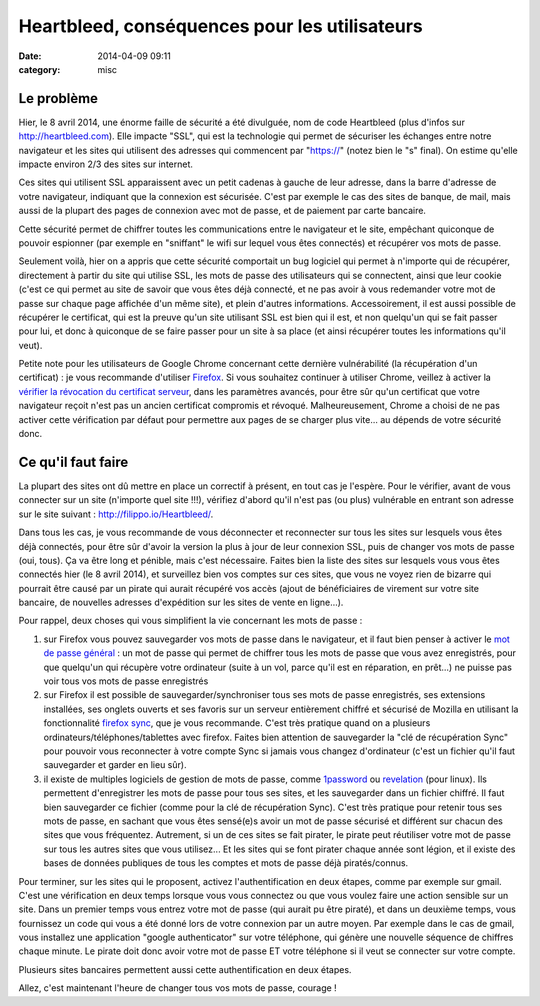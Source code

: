 Heartbleed, conséquences pour les utilisateurs
##############################################
:date: 2014-04-09 09:11
:category: misc


Le problème
===========

Hier, le 8 avril 2014, une énorme faille de sécurité a été divulguée, nom de
code Heartbleed (plus d'infos sur http://heartbleed.com). Elle impacte "SSL",
qui est la technologie qui permet de sécuriser les échanges entre notre
navigateur et les sites qui utilisent des adresses qui commencent par
"https://" (notez bien le "s" final). On estime qu'elle impacte environ 2/3
des sites sur internet.

Ces sites qui utilisent SSL apparaissent avec un petit cadenas à gauche de leur
adresse, dans la barre d'adresse de votre navigateur, indiquant que la
connexion est sécurisée. C'est par exemple le cas des sites de banque, de mail,
mais aussi de la plupart des pages de connexion avec mot de passe, et de
paiement par carte bancaire.

Cette sécurité permet de chiffrer toutes les communications entre le navigateur
et le site, empêchant quiconque de pouvoir espionner (par exemple en "sniffant"
le wifi sur lequel vous êtes connectés) et récupérer vos mots de passe.

Seulement voilà, hier on a appris que cette sécurité comportait un bug logiciel
qui permet à n'importe qui de récupérer, directement à partir du site qui
utilise SSL, les mots de passe des utilisateurs qui se connectent, ainsi que
leur cookie (c'est ce qui permet au site de savoir que vous êtes déjà connecté,
et ne pas avoir à vous redemander votre mot de passe sur chaque page affichée
d'un même site), et plein d'autres informations. Accessoirement, il est aussi
possible de récupérer le certificat, qui est la preuve qu'un site utilisant SSL
est bien qui il est, et non quelqu'un qui se fait passer pour lui, et donc à
quiconque de se faire passer pour un site à sa place (et ainsi récupérer toutes
les informations qu'il veut).

Petite note pour les utilisateurs de Google Chrome concernant cette dernière
vulnérabilité (la récupération d'un certificat) : je vous recommande d'utiliser
Firefox_. Si vous souhaitez continuer à utiliser Chrome, veillez à activer la
`vérifier la révocation du certificat serveur`_, dans les paramètres avancés,
pour être sûr qu'un certificat que votre navigateur reçoit n'est pas un ancien
certificat compromis et révoqué. Malheureusement, Chrome a choisi de ne pas
activer cette vérification par défaut pour permettre aux pages de se charger
plus vite... au dépends de votre sécurité donc.

.. _Firefox: http://www.mozilla.org/fr/firefox/new/
.. _vérifier la révocation du certificat serveur:
    https://support.google.com/chrome/answer/100214?hl=fr


Ce qu'il faut faire
===================

La plupart des sites ont dû mettre en place un correctif à présent, en tout cas
je l'espère. Pour le vérifier, avant de vous connecter sur un site (n'importe
quel site !!!), vérifiez d'abord qu'il n'est pas (ou plus) vulnérable en
entrant son adresse sur le site suivant : http://filippo.io/Heartbleed/.

Dans tous les cas, je vous recommande de vous déconnecter et reconnecter sur
tous les sites sur lesquels vous êtes déjà connectés, pour être sûr d'avoir la
version la plus à jour de leur connexion SSL, puis de changer vos mots de passe
(oui, tous). Ça va être long et pénible, mais c'est nécessaire. Faites bien la
liste des sites sur lesquels vous vous êtes connectés hier (le 8 avril 2014),
et surveillez bien vos comptes sur ces sites, que vous ne voyez rien de bizarre
qui pourrait être causé par un pirate qui aurait récupéré vos accès (ajout de
bénéficiaires de virement sur votre site bancaire, de nouvelles adresses
d'expédition sur les sites de vente en ligne...).

Pour rappel, deux choses qui vous simplifient la vie concernant les mots de
passe :

#. sur Firefox vous pouvez sauvegarder vos mots de passe dans le navigateur, et
   il faut bien penser à activer le `mot de passe général`_ : un mot de
   passe qui permet de chiffrer tous les mots de passe que vous
   avez enregistrés, pour que quelqu'un qui récupère votre ordinateur (suite à
   un vol, parce qu'il est en réparation, en prêt...) ne puisse pas voir tous
   vos mots de passe enregistrés
#. sur Firefox il est possible de sauvegarder/synchroniser tous ses mots de
   passe enregistrés, ses extensions installées, ses onglets ouverts et ses
   favoris sur un serveur entièrement chiffré et sécurisé de Mozilla en
   utilisant la fonctionnalité `firefox sync`_, que je vous recommande. C'est
   très pratique quand on a plusieurs ordinateurs/téléphones/tablettes avec
   firefox. Faites bien attention de sauvegarder la "clé de récupération Sync"
   pour pouvoir vous reconnecter à votre compte Sync si jamais vous changez
   d'ordinateur (c'est un fichier qu'il faut sauvegarder et garder en lieu
   sûr).
#. il existe de multiples logiciels de gestion de mots de passe, comme
   1password_ ou revelation_ (pour linux). Ils permettent d'enregistrer les
   mots de passe pour tous ses sites, et les sauvegarder dans un fichier
   chiffré. Il faut bien sauvegarder ce fichier (comme pour la clé de
   récupération Sync). C'est très pratique pour retenir tous ses mots de passe,
   en sachant que vous êtes sensé(e)s avoir un mot de passe sécurisé et
   différent sur chacun des sites que vous fréquentez. Autrement, si un de ces
   sites se fait pirater, le pirate peut réutiliser votre mot de passe sur tous
   les autres sites que vous utilisez... Et les sites qui se font pirater
   chaque année sont légion, et il existe des bases de données publiques de
   tous les comptes et mots de passe déjà piratés/connus.

.. _mot de passe général:
    https://support.mozilla.org/fr/kb/utiliser-mot-passe-principal-proteger-identifiants
.. _firefox sync:
    https://support.mozilla.org/fr/kb/comment-configurer-firefox-sync
.. _1password: https://agilebits.com/onepassword
.. _revelation: http://revelation.olasagasti.info/

Pour terminer, sur les sites qui le proposent, activez l'authentification en
deux étapes, comme par exemple sur gmail. C'est une vérification en deux temps
lorsque vous vous connectez ou que vous voulez faire une action sensible sur un
site. Dans un premier temps vous entrez votre mot de passe (qui aurait pu être
piraté), et dans un deuxième temps, vous fournissez un code qui vous a été
donné lors de votre connexion par un autre moyen. Par exemple dans le cas de
gmail, vous installez une application "google authenticator" sur votre
téléphone, qui génère une nouvelle séquence de chiffres chaque minute. Le
pirate doit donc avoir votre mot de passe ET votre téléphone si il veut se
connecter sur votre compte.

Plusieurs sites bancaires permettent aussi cette authentification en deux
étapes.


Allez, c'est maintenant l'heure de changer tous vos mots de passe, courage !
